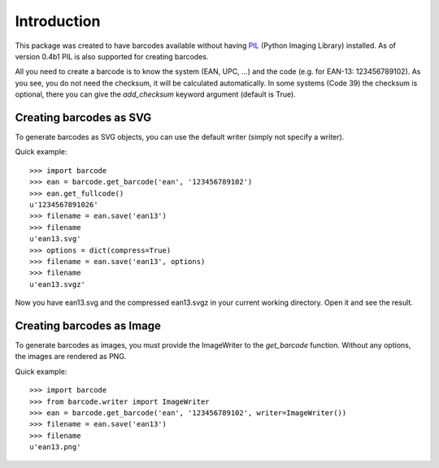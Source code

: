 Introduction
============

This package was created to have barcodes available without having
PIL_ (Python Imaging Library) installed. As of version 0.4b1 PIL
is also supported for creating barcodes.

All you need to create a barcode is to know the system (EAN, UPC, ...)
and the code (e.g. for EAN-13: 123456789102). As you see, you do not
need the checksum, it will be calculated automatically. In some systems
(Code 39) the checksum is optional, there you can give the `add_checksum`
keyword argument (default is True).

.. _PIL: http://www.pythonware.com/products/pil

Creating barcodes as SVG
------------------------

To generate barcodes as SVG objects, you can use the default writer
(simply not specify a writer).

Quick example::

    >>> import barcode
    >>> ean = barcode.get_barcode('ean', '123456789102')
    >>> ean.get_fullcode()
    u'1234567891026'
    >>> filename = ean.save('ean13')
    >>> filename
    u'ean13.svg'
    >>> options = dict(compress=True)
    >>> filename = ean.save('ean13', options)
    >>> filename
    u'ean13.svgz'

Now you have ean13.svg and the compressed ean13.svgz in your current
working directory. Open it and see the result.

Creating barcodes as Image
--------------------------

To generate barcodes as images, you must provide the ImageWriter to the
`get_barcode` function. Without any options, the images are rendered
as PNG.

Quick example::

    >>> import barcode
    >>> from barcode.writer import ImageWriter
    >>> ean = barcode.get_barcode('ean', '123456789102', writer=ImageWriter())
    >>> filename = ean.save('ean13')
    >>> filename
    u'ean13.png'

